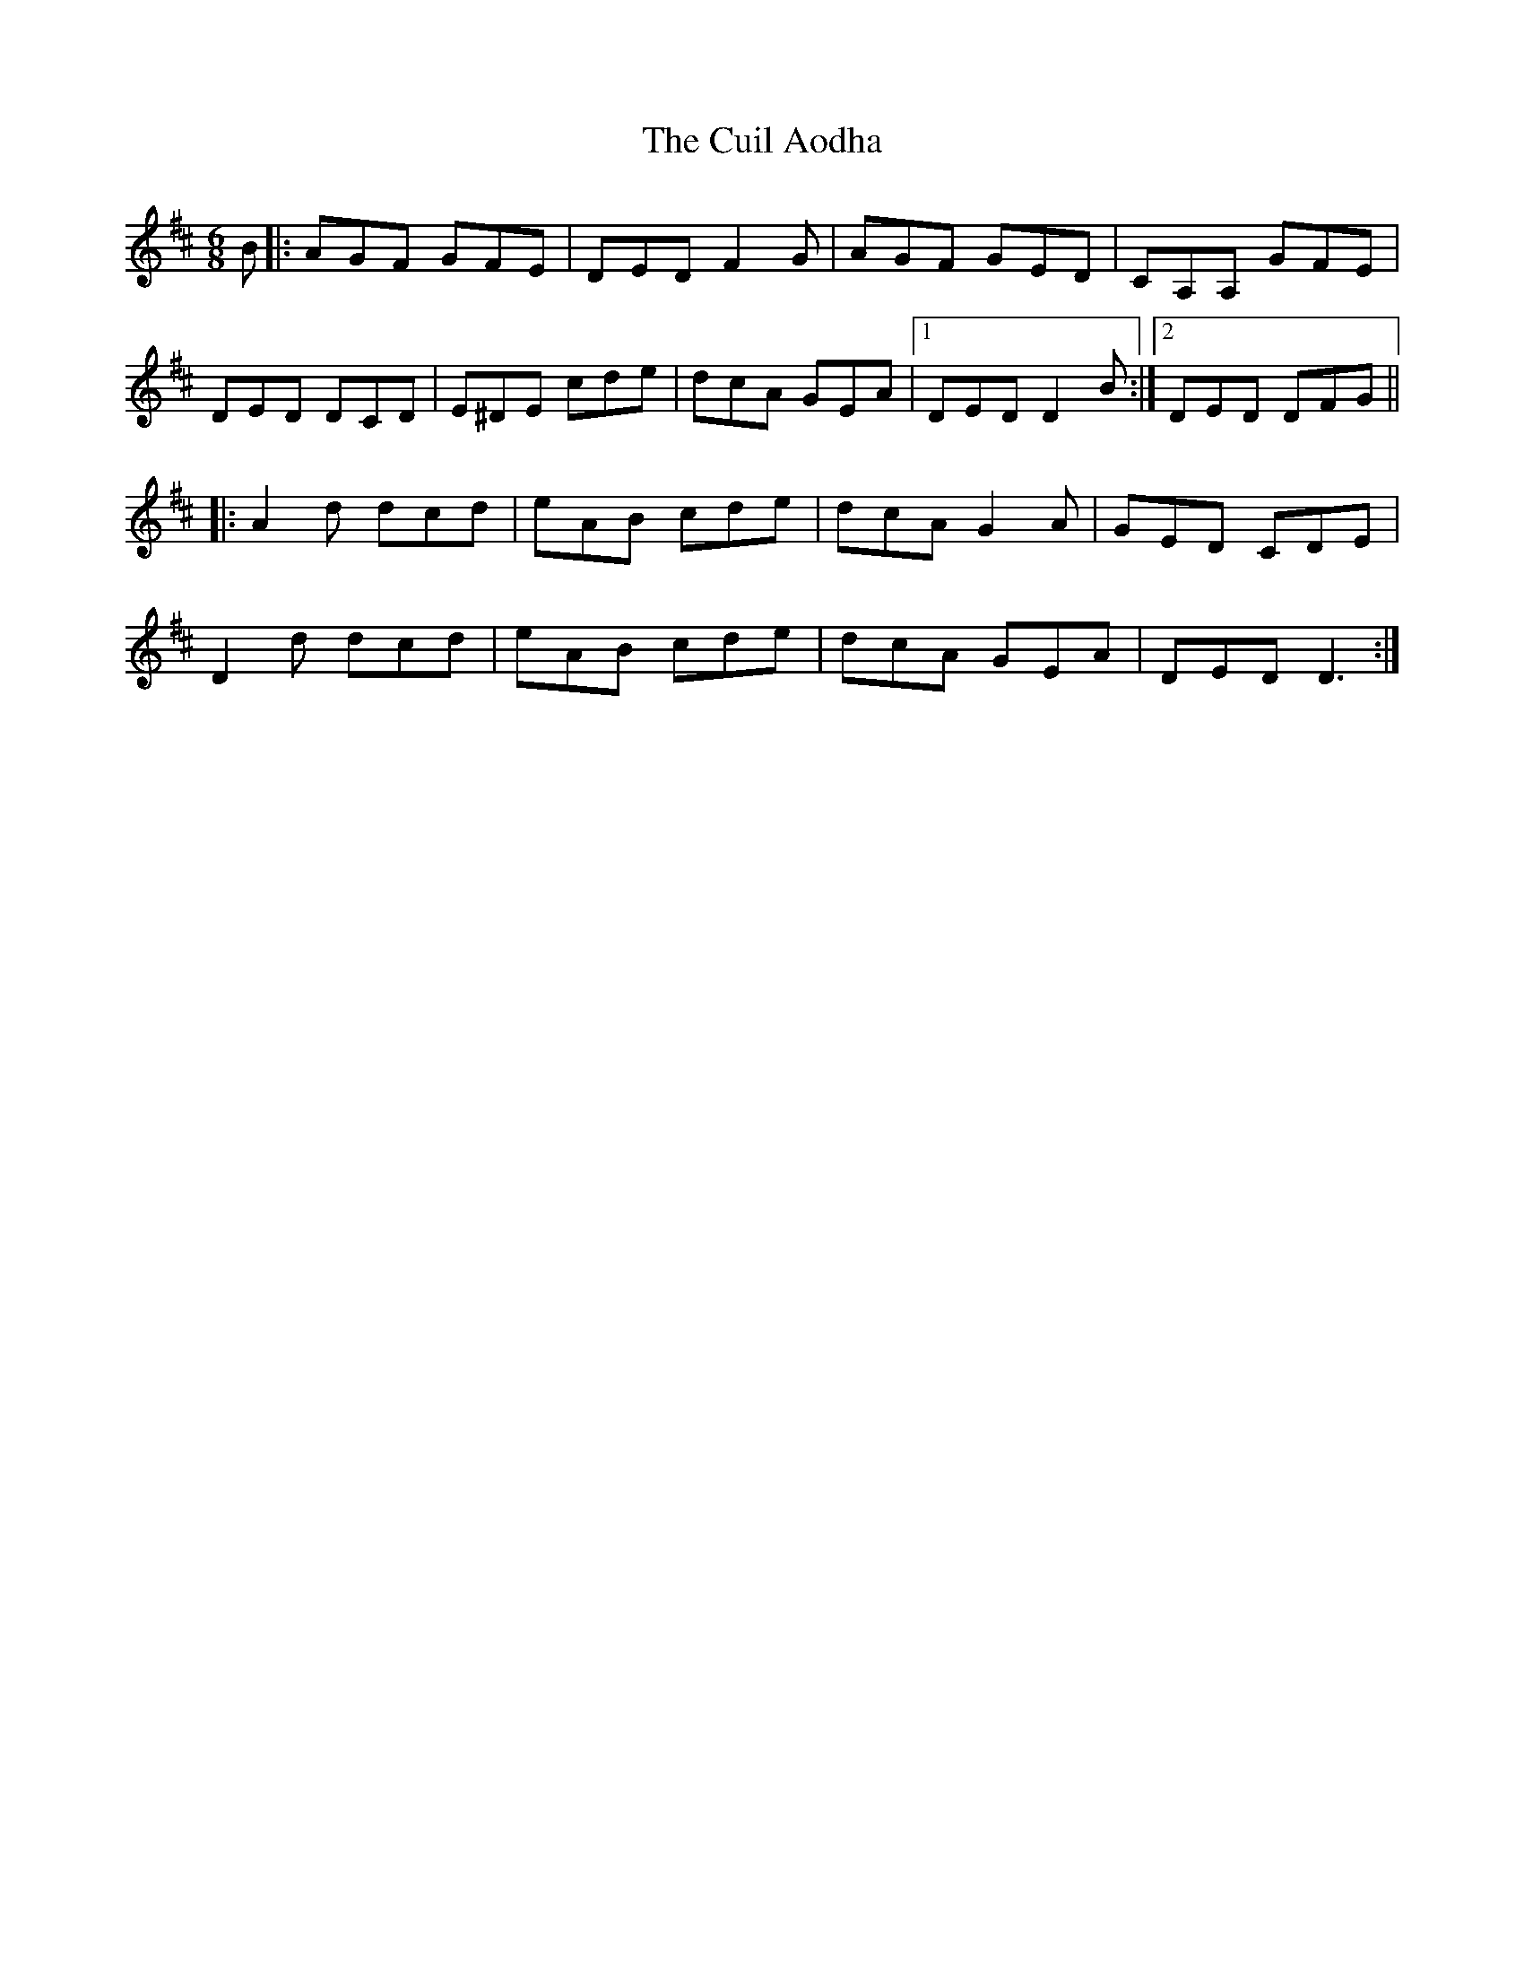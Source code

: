 X: 8824
T: Cuil Aodha, The
R: jig
M: 6/8
K: Dmajor
B|:AGF GFE|DED F2G|AGF GED|CA,A, GFE|
DED DCD|E^DE cde|dcA GEA|1 DED D2B:|2 DED DFG||
|:A2d dcd|eAB cde|dcA G2 A|GED CDE|
D2d dcd|eAB cde|dcA GEA|DED D3:|

